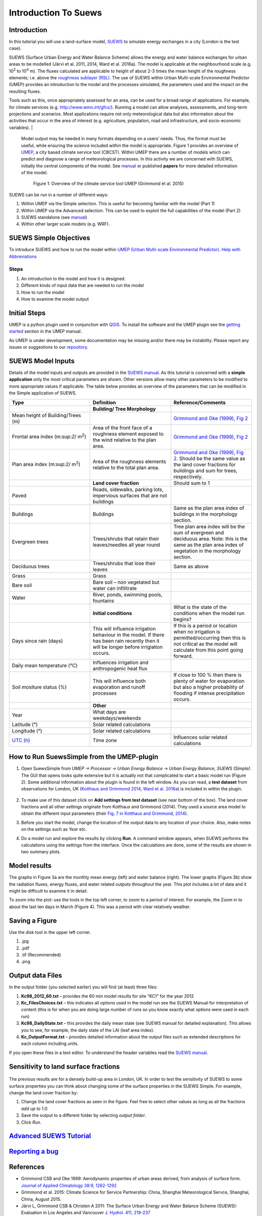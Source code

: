 .. _Introduction to SUEWS:

Introduction To Suews
^^^^^^^^^^^^^^^^^^^^^^^^

Introduction
------------

In this tutorial you will use a land-surface model,
`SUEWS <http://urban-climate.net/umep/SUEWS>`__ to simulate energy
exchanges in a city (London is the test case).

SUEWS (Surface Urban Energy and Water Balance Scheme) allows the energy and water balance exchanges for urban areas to be modelled (Järvi et al. 2011, 2014, Ward et al. 2016a). The model is applicable at the neighbourhood scale (e.g. 10\ :sup:`2` to 10\ :sup:`4` m). The fluxes calculated are applicable to height of about 2-3 times the mean height of the roughness elements; i.e. above the `roughness sublayer (RSL) <http://glossary.ametsoc.org/wiki/Roughness_sublayer>`__. The use of SUEWS within Urban Multi-scale Environmental Predictor (UMEP) provides an introduction to the model and the processes simulated, the parameters used and the impact on the resulting fluxes.

Tools such as this, once appropriately assessed for an area, can be used for a broad range of applications. For example, for climate services (e.g. http://www.wmo.int/gfcs/). Running a model can allow analyses, assessments, and long-term projections and scenarios. Most applications require not only meteorological data but also information about the activities that occur in the area of interest (e.g. agriculture, population, road and infrastructure, and socio-economic variables).                                                                                    |

 Model output may be needed in many formats depending on a users’ needs. Thus, the format must be useful, while ensuring the science included within the model is appropriate. Figure 1 provides an overview of `UMEP <http://urban-climate.net/umep/UMEP>`__, a city based climate service tool (CBCST). Within UMEP there are a number of models which can predict and diagnose a range of meteorological processes. In this activity we are concerned with SUEWS, initially the central components of the model. See `manual <http://urban-climate.net/umep/SUEWS>`__ or published **papers** for more detailed information of the model.

        .. figure:: /images/UMEP_overview.png
        Figure 1: Overview of the climate service tool UMEP (Grimmond et al. 2015)

SUEWS can be run in a number of different ways:

#. Within UMEP via the Simple selection. This is useful for becoming
   familiar with the model (Part 1)
#. Within UMEP via the Advanced selection. This can be used to exploit
   the full capabilities of the model (Part 2)
#. SUEWS standalone (see
   `manual <http://urban-climate.net/umep/SUEWS>`__)
#. Within other larger scale models (e.g. WRF).

SUEWS Simple Objectives
-----------------------

To introduce SUEWS and how to run the model within `UMEP (Urban
Multi-scale Environmental
Predictor) <http://urban-climate.net/umep/UMEP_Manual>`__. `Help with
Abbreviations <http://urban-climate.net/umep/UMEP_Manual#Abbreviations>`__

Steps
~~~~~

#. An introduction to the model and how it is designed.
#. Different kinds of input data that are needed to run the model
#. How to run the model
#. How to examine the model output

Initial Steps
-------------

UMEP is a python plugin used in conjunction with
`QGIS <http://www.qgis.org>`__. To install the software and the UMEP
plugin see the `getting
started <http://urban-climate.net/umep/UMEP_Manual#UMEP:_Getting_Started>`__
section in the UMEP manual.

As UMEP is under development, some documentation may be missing and/or
there may be instability. Please report any issues or suggestions to our
`repository <https://bitbucket.org/fredrik_ucg/umep/>`__.

SUEWS Model Inputs
------------------

Details of the model inputs and outputs are provided in the `SUEWS
manual <http://urban-climate.net/umep/SUEWS>`__. As this tutorial is
concerned with a **simple application** only the most critical
parameters are shown. Other versions allow many other parameters to be
modified to more appropriate values if applicable. The table below
provides an overview of the parameters that can be modified in the
Simple application of SUEWS.

.. list-table::
   :widths: 33 33 33
   :header-rows: 1

   * - Type
     - Definition
     - Reference/Comments
   * -
     - **Building/ Tree Morphology**
     -
   * - Mean height of Building/Trees (m)
     -
     - `Grimmond and Oke (1999), Fig 2 <http://journals.ametsoc.org/doi/10.1175/1520-0450%281999%29038%3C1262%3AAPOUAD%3E2.0.CO%3B2>`__
   * - Frontal area index (m:sup:`2`/ m\ :sup:`2`)
     - Area of the front face of a roughness element exposed to the wind relative to the plan area.
     - `Grimmond and Oke (1999), Fig 2 <http://journals.ametsoc.org/doi/10.1175/1520-0450%281999%29038%3C1262%3AAPOUAD%3E2.0.CO%3B2>`__
   * - Plan area index (m:sup:`2`/ m\ :sup:`2`)
     - Area of the roughness elements relative to the total plan area.
     - `Grimmond and Oke (1999), Fig 2 <http://journals.ametsoc.org/doi/10.1175/1520-0450%281999%29038%3C1262%3AAPOUAD%3E2.0.CO%3B2>`__. Should be the same value as the land cover fractions for buildings and sum for trees, respectively.
   * -
     - **Land cover fraction**
     - Should sum to 1
   * - Paved
     - Roads, sidewalks, parking lots, impervious surfaces that are not buildings
     -
   * - Buildings
     - Buildings
     - Same as the plan area index of buildings in the morphology section.
   * - Evergreen trees
     - Trees/shrubs that retain their leaves/needles all year round
     - Tree plan area index will be the sum of evergreen and deciduous area. Note: this is the same as the plan area index of vegetation in the morphology section.
   * - Deciduous trees
     - Trees/shrubs that lose their leaves
     - Same as above
   * - Grass
     - Grass
     -
   * - Bare soil
     - Bare soil – non vegetated but water can infilitrate
     -
   * - Water
     - River, ponds, swimming pools, fountains
     -
   * -
     - **Initial conditions**
     - What is the state of the conditions when the model run begins?
   * - Days since rain (days)
     - This will influence irrigation behaviour in the model. If there has been rain recently then it will be longer before irrigiation occurs.
     - If this is a period or location when no irrigation is permitted/occurring then this is not critical as the model will calculate from this point going forward.
   * - Daily mean temperature (°C)
     - Influences irrigation and anthropogenic heat flux
     -
   * - Soil mositure status (%)
     - This will influence both evaporation and runoff processes
     - If close to 100 % then there is plenty of water for evaporation but also a higher probability of flooding if intense precipitation occurs.
   * -
     - **Other**
     -
   * - Year
     - What days are weekdays/weekends
     -
   * - Latitude (°)
     - Solar related calculations
     -
   * - Longitude (°)
     - Solar related calculations
     -
   * - `UTC (h) <https://en.wikipedia.org/wiki/Coordinated_Universal_Time>`__
     - Time zone
     - Influences solar related calculations

How to Run SuewsSimple from the UMEP-plugin
-------------------------------------------

#. Open SuewsSimple from *UMEP -> Processor -> Urban Energy Balance ->
   Urban Energy Balance, SUEWS (Simple)*. The GUI that opens looks quite
   extensive but it is actually not that complicated to start a basic
   model run (Figure 2). Some additional information about the plugin is
   found in the left window. As you can read, a **test dataset** from
   observations for London, UK (`Kotthaus and Grimmond
   2014 <http://www.sciencedirect.com/science/article/pii/S2212095513000503>`__,
   `Ward et al.
   2016a <http://www.sciencedirect.com/science/article/pii/S2212095516300256>`__)
   is included in within the plugin.

        .. figure:: /images/Simple2.png

#. To make use of this dataset click on **Add settings from test
   dataset** (see near bottom of the box). The land cover fractions and
   all other settings originate from Kotthaus and Grimmond (2014). They
   used a source area model to obtain the different input parameters
   (their `Fig. 7 in Kotthaus and Grimmond,
   2014 <http://www.sciencedirect.com/science/article/pii/S2212095513000497>`__).
#. Before you start the model, change the location of the output data to
   any location of your choice. Also, make notes on the settings such as
   *Year* etc.
#. Do a model run and explore the results by clicking **Run**. A command
   window appears, when SUEWS performs the calculations using the
   settings from the interface. Once the calculations are done, some of
   the results are shown in two summary plots.

          .. figure:: /images/1350px-SuewsSimplefig1.png

          .. figure:: /images/1350px-SuewsSimplefig2.png

Model results
-------------

The graphs in Figure 3a are the monthly mean energy (left) and water
balance (right). The lower graphs (Figure 3b) show the radiation fluxes,
energy fluxes, and water related outputs throughout the year. This plot
includes a lot of data and it might be difficult to examine it in
detail.

To zoom into the plot: use the tools in the top left corner, to zoom to
a period of interest. For example, the Zoom in to about the last ten
days in March (Figure 4). This was a period with clear relatively
weather.

        .. figure:: /images/SuewsSimplefig2zoom.png
          :alt:  900px|center|Figure 4: Zoom in on end of March from the daily plot in Figure 3b.



Saving a Figure
---------------

Use the disk tool in the upper left corner.

#. .jpg
#. .pdf
#. .tif (Recommended)
#. .png

Output data Files
-----------------

In the output folder (you selected earlier) you will find (at least)
three files:

#. **Kc98\_2012\_60.txt** – provides the 60 min model results for site
   “KC1” for the year 2012
#. **Kc\_FilesChoices.txt** – this indicates all options used in the
   model run see the SUEWS Manual for interpretation of content (this is
   for when you are doing large number of runs so you know exactly what
   options were used in each run)
#. **Kc98\_DailyState.txt** – this provides the daily mean state (see
   SUEWS manual for detailed explanation). This allows you to see, for
   example, the daily state of the LAI (leaf area index).
#. **Kc\_OutputFormat.txt** – provides detailed information about the
   output files such as extended descriptions for each column including
   units.

If you open these files in a text editor. To understand the header
variables read the `SUEWS
manual <http://urban-climate.net/umep/SUEWS#Output_files>`__.

Sensitivity to land surface fractions
-------------------------------------

    .. figure:: /images/450px-LCFs.png

The previous results are for a densely build-up area in
London, UK. In order to test the sensitivity of SUEWS to some surface
properties you can think about changing some of the surface properties
in the SUEWS Simple. For example, change the land cover fraction by:

#. Change the land cover fractions as seen in the figure. Feel free to
   select other values as long as all the fractions *add up to 1.0*.
#. Save the output to a different folder by selecting *output folder*.
#. Click *Run*.

`Advanced SUEWS Tutorial <../Tutorials/SUEWSAdvanced.html>`__
------------------------------------------------------------------------------------------------------------------

`Reporting a bug <http://urban-climate.net/umep/UMEP_Manual#How_to_Contribute>`__
---------------------------------------------------------------------------------

References
----------

-  Grimmond CSB and Oke 1999: Aerodynamic properties of urban areas
   derived, from analysis of surface form. `Journal of Applied
   Climatology 38:9,
   1262-1292 <http://journals.ametsoc.org/doi/abs/10.1175/1520-0450(1999)038%3C1262%3AAPOUAD%3E2.0.CO%3B2>`__
-  Grimmond et al. 2015: Climate Science for Service Partnership: China,
   Shanghai Meteorological Servce, Shanghai, China, August 2015.
-  Järvi L, Grimmond CSB & Christen A 2011: The Surface Urban Energy and
   Water Balance Scheme (SUEWS): Evaluation in Los Angeles and Vancouver
   `J. Hydrol. 411,
   219-237 <http://www.sciencedirect.com/science/article/pii/S0022169411006937>`__
-  Järvi L, Grimmond CSB, Taka M, Nordbo A, Setälä H &Strachan IB 2014:
   Development of the Surface Urban Energy and Water balance Scheme
   (SUEWS) for cold climate cities, , `Geosci. Model Dev. 7,
   1691-1711 <http://www.geosci-model-dev.net/7/1691/2014/>`__
-  Kormann R, Meixner FX 2001: An analytical footprint model for
   non-neutral stratification. `Bound.-Layer Meteorol., 99,
   207–224 <http://www.sciencedirect.com/science/article/pii/S2212095513000497#b0145>`__
-  Kotthaus S and Grimmond CSB 2014: Energy exchange in a dense urban
   environment – Part II: Impact of spatial heterogeneity of the
   surface. `Urban Climate 10,
   281–307 <http://www.sciencedirect.com/science/article/pii/S2212095513000497>`__
-  Onomura S, Grimmond CSB, Lindberg F, Holmer B, Thorsson S 2015:
   Meteorological forcing data for urban outdoor thermal comfort models
   from a coupled convective boundary layer and surface energy balance
   scheme. Urban Climate. 11:1-23 `(link to
   paper) <http://www.sciencedirect.com/science/article/pii/S2212095514000856>`__
-  Ward HC, L Järvi, S Onomura, F Lindberg, A Gabey, CSB Grimmond 2016
   SUEWS Manual V2016a, http://urban-climate.net/umep/SUEWS Department
   of Meteorology, University of Reading, Reading, UK
-  Ward HC, Kotthaus S, Järvi L and Grimmond CSB 2016b: Surface Urban
   Energy and Water Balance Scheme (SUEWS): Development and evaluation
   at two UK sites. `Urban Climate
   http://dx.doi.org/10.1016/j.uclim.2016.05.001 <http://www.sciencedirect.com/science/article/pii/S2212095516300256>`__
-  Ward HC, S Kotthaus, CSB Grimmond, A Bjorkegren, M Wilkinson, WTJ
   Morrison, JG Evans, JIL Morison, M Iamarino 2015b: Effects of urban
   density on carbon dioxide exchanges: observations of dense urban,
   suburban and woodland areas of southern England. `Env Pollution 198,
   186-200 <http://dx.doi.org/10.1016/j.envpol.2014.12.031>`__

Authors this document: Lindberg and Grimmond (2016)

Definitions and Notation
------------------------

To help you find further information about the acronyms they are
classified by **T**: Type of term: **C**: computer term, **S**: science
term, **G**: GIS term.

.. list-table::
   :widths: 25 25 25 25
   :header-rows: 1

   * -
     - Definition
     - T
     - Reference/Comment
   * - DEM
     - Digital elevation model
     - G
     -
   * - DSM
     - Digital surface model
     - G
     -
   * - FAI (|λF|)
     - Frontal area index
     - S
     - `Grimmond and Oke (1999) <http://journals.ametsoc.org/doi/abs/10.1175/1520-0450(1999)038%3C1262%3AAPOUAD%3E2.0.CO%3B2>`__, their figure 2
   * - GUI
     - Graphical User Interface
     - C
     -
   * - LAI
     - Leaf Area Index
     - S
     -
   * - PAI (|λP|)
     - Plan area index
     - S
     -
   * - png
     - Portable Network Graphics
     - C
     - format for saving plots/figures
   * - QGIS
     -
     - G
     - `http://www.qgis.org/en/site/ <http://www.qgis.org/en/site/>`__
   * - SUEWS
     - Surface Urban Energy and Water Balance Scheme
     - S
     -
   * - Tif
     - Tagged Image File Format
     - C
     - format for saving plots/figures
   * - UI
     - user interface
     - C
     -
   * - UMEP
     - Urban Multi-scale Environmental predictor
     - C
     -
   * - z\ :sub:`0`
     - Roughness length for momentum
     - S
     - `Grimmond and Oke (1999) <http://journals.ametsoc.org/doi/abs/10.1175/1520-0450(1999)038%3C1262%3AAPOUAD%3E2.0.CO%3B2>`__
   * - z\ :sub:`d`
     - Zero plane displacement length for momentum
     - S
     - `Grimmond and Oke (1999) <http://journals.ametsoc.org/doi/abs/10.1175/1520-0450(1999)038%3C1262%3AAPOUAD%3E2.0.CO%3B2>`__

Further explanation
-------------------

Morphometric Methods to determine Roughness parameters:
~~~~~~~~~~~~~~~~~~~~~~~~~~~~~~~~~~~~~~~~~~~~~~~~~~~~~~~

For more and overview and details see `Grimmond and Oke
(1999) <http://journals.ametsoc.org/doi/abs/10.1175/1520-0450%281999%29038%3C1262%3AAPOUAD%3E2.0.CO%3B2>`__
and `Kent et al.
(2017a) <https://link.springer.com/article/10.1007%2Fs10546-017-0248-z>`__.
This uses the height and spacing of roughness elements (e.g. buildings,
trees) to model the roughness parameters. For more details see `Kent et
al.
(2017a) <https://link.springer.com/article/10.1007%2Fs10546-017-0248-z>`__,
`Kent et al.
(2017b) <http://www.sciencedirect.com/science/article/pii/S0167610516307346?via%3Dihub>`__
and [Kent et al. (2017c)]. UMEP has tools for doing this: *Pre-processor
-> Urban Morphology*

Source Area Model
~~~~~~~~~~~~~~~~~

For more details see `Kotthaus and Grimmond
(2014b) <http://www.sciencedirect.com/science/article/pii/S2212095513000497>`__
and `Kent et al.
(2017a) <https://link.springer.com/article/10.1007%2Fs10546-017-0248-z>`__.
The `Kormann and Meixner
(2001) <https://link.springer.com/article/10.1023%2FA%3A1018991015119>`__
model is used to determine the probable area that a turbulent flux
measurement was impacted by. This is a function of wind direction,
stability, turbulence characteristics (friction velocity, variance of
the lateral wind velocity) and roughness parameters.

